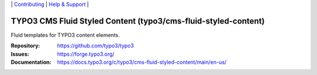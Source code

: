 \|
`Contributing <https://docs.typo3.org/m/typo3/guide-contributionworkflow/master/en-us/Index.html>`__  \|
`Help & Support <https://typo3.org/help>`__ \|

===============================================================
TYPO3 CMS Fluid Styled Content (typo3/cms-fluid-styled-content)
===============================================================

Fluid templates for TYPO3 content elements.

:Repository: https://github.com/typo3/typo3
:Issues: https://forge.typo3.org/
:Documentation: https://docs.typo3.org/c/typo3/cms-fluid-styled-content/main/en-us/
